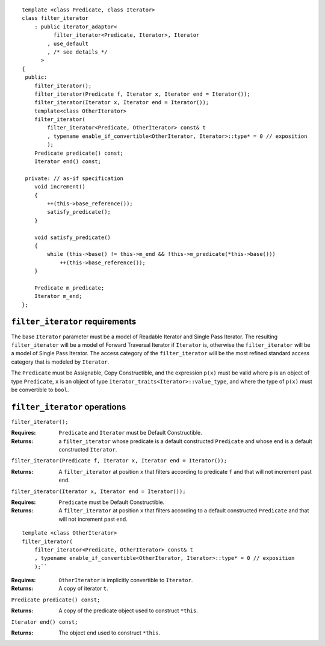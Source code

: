 ::

  template <class Predicate, class Iterator>
  class filter_iterator
      : public iterator_adaptor<
            filter_iterator<Predicate, Iterator>, Iterator
          , use_default
          , /* see details */
        >
  {
   public:
      filter_iterator();
      filter_iterator(Predicate f, Iterator x, Iterator end = Iterator());
      filter_iterator(Iterator x, Iterator end = Iterator());
      template<class OtherIterator>
      filter_iterator(
          filter_iterator<Predicate, OtherIterator> const& t
          , typename enable_if_convertible<OtherIterator, Iterator>::type* = 0 // exposition
          );
      Predicate predicate() const;
      Iterator end() const;

   private: // as-if specification
      void increment()
      {
          ++(this->base_reference());
          satisfy_predicate();
      }

      void satisfy_predicate()
      {
          while (this->base() != this->m_end && !this->m_predicate(*this->base()))
              ++(this->base_reference());
      }

      Predicate m_predicate;
      Iterator m_end;
  };


``filter_iterator`` requirements
--------------------------------

The base ``Iterator`` parameter must be a model of Readable Iterator
and Single Pass Iterator. The resulting ``filter_iterator`` will be a
model of Forward Traversal Iterator if ``Iterator`` is, otherwise the
``filter_iterator`` will be a model of Single Pass Iterator. The
access category of the ``filter_iterator`` will be the most refined
standard access category that is modeled by ``Iterator``.

.. Thomas is going to try implementing filter_iterator so that
   it will be bidirectional if the underlying iterator is. -JGS


The ``Predicate`` must be Assignable, Copy Constructible, and the
expression ``p(x)`` must be valid where ``p`` is an object of type
``Predicate``, ``x`` is an object of type
``iterator_traits<Iterator>::value_type``, and where the type of
``p(x)`` must be convertible to ``bool``.



``filter_iterator`` operations
------------------------------

``filter_iterator();``

:Requires: ``Predicate`` and ``Iterator`` must be Default Constructible.
:Returns: a ``filter_iterator`` whose
    predicate is a default constructed ``Predicate`` and
    whose ``end`` is a default constructed ``Iterator``.


``filter_iterator(Predicate f, Iterator x, Iterator end = Iterator());``

:Returns: A ``filter_iterator`` at position ``x`` that filters according
    to predicate ``f`` and that will not increment past ``end``.


``filter_iterator(Iterator x, Iterator end = Iterator());``

:Requires: ``Predicate`` must be Default Constructible.
:Returns: A ``filter_iterator`` at position ``x`` that filters 
    according to a default constructed ``Predicate``
    and that will not increment past ``end``.


::

    template <class OtherIterator>
    filter_iterator(
        filter_iterator<Predicate, OtherIterator> const& t
        , typename enable_if_convertible<OtherIterator, Iterator>::type* = 0 // exposition
        );``

:Requires: ``OtherIterator`` is implicitly convertible to ``Iterator``.
:Returns: A copy of iterator ``t``. 


``Predicate predicate() const;``

:Returns: A copy of the predicate object used to construct ``*this``.


``Iterator end() const;``

:Returns: The object ``end`` used to construct ``*this``.


